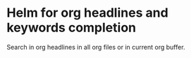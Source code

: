 * Helm for org headlines and keywords completion

Search in org headlines in all org files or in current org buffer.
